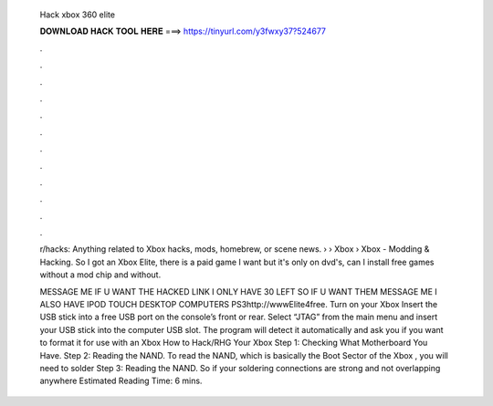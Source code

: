   Hack xbox 360 elite
  
  
  
  𝐃𝐎𝐖𝐍𝐋𝐎𝐀𝐃 𝐇𝐀𝐂𝐊 𝐓𝐎𝐎𝐋 𝐇𝐄𝐑𝐄 ===> https://tinyurl.com/y3fwxy37?524677
  
  
  
  .
  
  
  
  .
  
  
  
  .
  
  
  
  .
  
  
  
  .
  
  
  
  .
  
  
  
  .
  
  
  
  .
  
  
  
  .
  
  
  
  .
  
  
  
  .
  
  
  
  .
  
  r/hacks: Anything related to Xbox hacks, mods, homebrew, or scene news.  › › Xbox › Xbox - Modding & Hacking. So I got an Xbox Elite, there is a paid game I want but it's only on dvd's, can I install free games without a mod chip and without.
  
  MESSAGE ME IF U WANT THE HACKED LINK I ONLY HAVE 30 LEFT SO IF U WANT THEM MESSAGE ME I ALSO HAVE IPOD TOUCH DESKTOP COMPUTERS PS3http://wwwElite4free. Turn on your Xbox Insert the USB stick into a free USB port on the console’s front or rear. Select “JTAG” from the main menu and insert your USB stick into the computer USB slot. The program will detect it automatically and ask you if you want to format it for use with an Xbox  How to Hack/RHG Your Xbox Step 1: Checking What Motherboard You Have. Step 2: Reading the NAND. To read the NAND, which is basically the Boot Sector of the Xbox , you will need to solder Step 3: Reading the NAND. So if your soldering connections are strong and not overlapping anywhere Estimated Reading Time: 6 mins.

